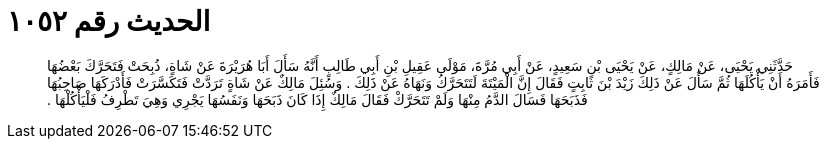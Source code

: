 
= الحديث رقم ١٠٥٢

[quote.hadith]
حَدَّثَنِي يَحْيَى، عَنْ مَالِكٍ، عَنْ يَحْيَى بْنِ سَعِيدٍ، عَنْ أَبِي مُرَّةَ، مَوْلَى عَقِيلِ بْنِ أَبِي طَالِبٍ أَنَّهُ سَأَلَ أَبَا هُرَيْرَةَ عَنْ شَاةٍ، ذُبِحَتْ فَتَحَرَّكَ بَعْضُهَا فَأَمَرَهُ أَنْ يَأْكُلَهَا ثُمَّ سَأَلَ عَنْ ذَلِكَ زَيْدَ بْنَ ثَابِتٍ فَقَالَ إِنَّ الْمَيْتَةَ لَتَتَحَرَّكُ وَنَهَاهُ عَنْ ذَلِكَ ‏.‏ وَسُئِلَ مَالِكٌ عَنْ شَاةٍ  تَرَدَّتْ فَتَكَسَّرَتْ فَأَدْرَكَهَا صَاحِبُهَا فَذَبَحَهَا فَسَالَ الدَّمُ مِنْهَا وَلَمْ تَتَحَرَّكْ فَقَالَ مَالِكٌ إِذَا كَانَ ذَبَحَهَا وَنَفَسُهَا يَجْرِي وَهِيَ تَطْرِفُ فَلْيَأْكُلْهَا ‏.‏